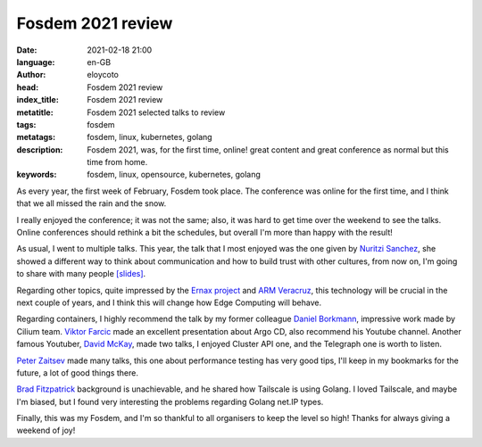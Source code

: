 Fosdem 2021 review
===================

:date: 2021-02-18 21:00
:language: en-GB
:author: eloycoto
:head: Fosdem 2021 review
:index_title: Fosdem 2021 review
:metatitle: Fosdem 2021 selected talks to review
:tags: fosdem
:metatags: fosdem, linux, kubernetes, golang
:description: Fosdem 2021, was, for the first time, online! great content and great conference as normal but this time from home.
:keywords: fosdem, linux, opensource, kubernetes, golang

As every year, the first week of February, Fosdem took place. The conference was
online for the first time, and I think that we all missed the rain and the snow.

I really enjoyed the conference; it was not the same; also, it was hard to get
time over the weekend to see the talks. Online conferences should rethink a bit
the schedules, but overall I'm more than happy with the result!

As usual, I went to multiple talks. This year, the talk that I most enjoyed was
the one given by `Nuritzi Sanchez <https://twitter.com/1nuritzi>`_, she showed a
different way to think about communication and how to build trust with other
cultures, from now on, I'm going to share with many people `[slides]
<https://fosdem.org/2021/schedule/event/community_devroom_communication_hacks/attachments/slides/4675/export/events/attachments/community_devroom_communication_hacks/slides/4675/FOSDEM_2021_Communication_Hacks.pdf>`_.

.. raw:: html

    <iframe width="560" height="315" src="https://www.youtube.com/embed/4f4Za-X9CJQ" frameborder="0" allow="accelerometer; autoplay; clipboard-write; encrypted-media; gyroscope; picture-in-picture" allowfullscreen></iframe>

Regarding other topics, quite impressed by the `Ernax project
<https://fosdem.org/2021/schedule/event/tee_enarx/>`_ and `ARM Veracruz
<https://fosdem.org/2021/schedule/event/tee_veracruz/>`_, this technology will
be crucial in the next couple of years, and I think this will change how Edge
Computing will behave.

Regarding containers, I highly recommend the talk by my former colleague `Daniel
Borkmann <https://fosdem.org/2021/schedule/event/containers_ebpf_kernel/>`_,
impressive work made by Cilium team. `Viktor Farcic
<https://fosdem.org/2021/schedule/speaker/viktor_farcic/>`_ made an excellent
presentation about Argo CD, also recommend his Youtube channel. Another famous
Youtuber, `David McKay
<https://fosdem.org/2021/schedule/speaker/david_mckay/>`_, made two talks, I
enjoyed Cluster API one, and the Telegraph one is worth to listen.

`Peter Zaitsev <https://fosdem.org/2021/schedule/speaker/peter_zaitsev/>`_ made
many talks, this one about performance testing has very good tips, I'll keep in
my bookmarks for the future, a lot of good things there.

`Brad Fitzpatrick <https://fosdem.org/2021/schedule/speaker/brad_fitzpatrick/>`_
background is unachievable, and he shared how Tailscale is using Golang. I loved
Tailscale, and maybe I'm biased, but I found very interesting the problems
regarding Golang net.IP types.

Finally, this was my Fosdem, and I'm so thankful to all organisers to keep the
level so high! Thanks for always giving a weekend of joy!
